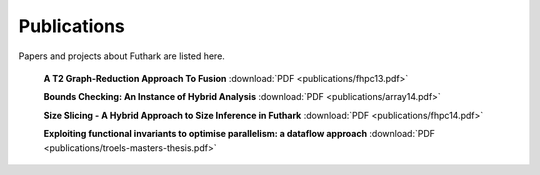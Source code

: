 .. _publications:

Publications
============

Papers and projects about Futhark are listed here.

  **A T2 Graph-Reduction Approach To Fusion** :download:`PDF <publications/fhpc13.pdf>`

  **Bounds Checking: An Instance of Hybrid Analysis** :download:`PDF <publications/array14.pdf>`

  **Size Slicing - A Hybrid Approach to Size Inference in Futhark** :download:`PDF <publications/fhpc14.pdf>`

  **Exploiting functional invariants to optimise parallelism: a dataflow approach** :download:`PDF <publications/troels-masters-thesis.pdf>`
